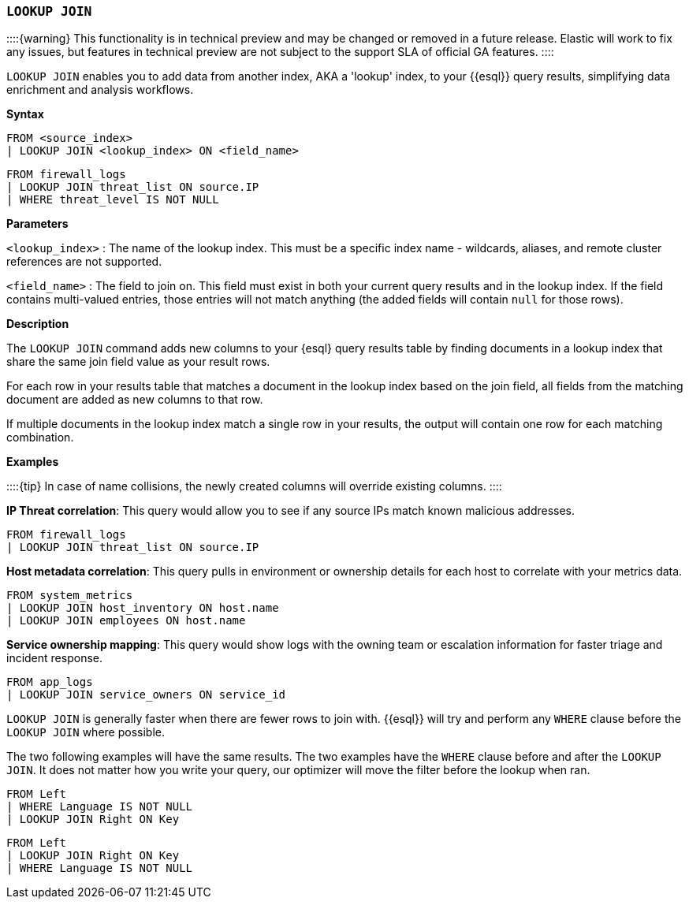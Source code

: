 [discrete]
[[esql-lookup-join]]
=== `LOOKUP JOIN`

::::++{++warning} This functionality is in technical preview and may be
changed or removed in a future release. Elastic will work to fix any
issues, but features in technical preview are not subject to the support
SLA of official GA features. ::::

`LOOKUP JOIN` enables you to add data from another index, AKA a 'lookup'
index, to your ++{{++esql}} query results, simplifying data enrichment
and analysis workflows.

*Syntax*

....
FROM <source_index>
| LOOKUP JOIN <lookup_index> ON <field_name>
....

[source,esql]
----
FROM firewall_logs
| LOOKUP JOIN threat_list ON source.IP
| WHERE threat_level IS NOT NULL
----

*Parameters*

`++<++lookup++_++index++>++` : The name of the lookup index. This must
be a specific index name - wildcards, aliases, and remote cluster
references are not supported.

`++<++field++_++name++>++` : The field to join on. This field must exist
in both your current query results and in the lookup index. If the field
contains multi-valued entries, those entries will not match anything
(the added fields will contain `null` for those rows).

*Description*

The `LOOKUP JOIN` command adds new columns to your ++{++esql} query
results table by finding documents in a lookup index that share the same
join field value as your result rows.

For each row in your results table that matches a document in the lookup
index based on the join field, all fields from the matching document are
added as new columns to that row.

If multiple documents in the lookup index match a single row in your
results, the output will contain one row for each matching combination.

*Examples*

::::++{++tip} In case of name collisions, the newly created columns will
override existing columns. ::::

*IP Threat correlation*: This query would allow you to see if any source
IPs match known malicious addresses.

[source,esql]
----
FROM firewall_logs
| LOOKUP JOIN threat_list ON source.IP
----

*Host metadata correlation*: This query pulls in environment or
ownership details for each host to correlate with your metrics data.

[source,esql]
----
FROM system_metrics
| LOOKUP JOIN host_inventory ON host.name
| LOOKUP JOIN employees ON host.name
----

*Service ownership mapping*: This query would show logs with the owning
team or escalation information for faster triage and incident response.

[source,esql]
----
FROM app_logs
| LOOKUP JOIN service_owners ON service_id
----

`LOOKUP JOIN` is generally faster when there are fewer rows to join
with. ++{{++esql}} will try and perform any `WHERE` clause before the
`LOOKUP JOIN` where possible.

The two following examples will have the same results. The two examples
have the `WHERE` clause before and after the `LOOKUP JOIN`. It does not
matter how you write your query, our optimizer will move the filter
before the lookup when ran.

[source,esql]
----
FROM Left
| WHERE Language IS NOT NULL
| LOOKUP JOIN Right ON Key
----

[source,esql]
----
FROM Left
| LOOKUP JOIN Right ON Key
| WHERE Language IS NOT NULL 
----
